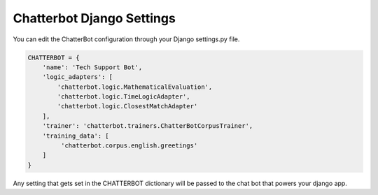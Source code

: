 ==========================
Chatterbot Django Settings
==========================

You can edit the ChatterBot configuration through your Django settings.py file.

.. code-block:: python

   CHATTERBOT = {
       'name': 'Tech Support Bot',
       'logic_adapters': [
           'chatterbot.logic.MathematicalEvaluation',
           'chatterbot.logic.TimeLogicAdapter',
           'chatterbot.logic.ClosestMatchAdapter'
       ],
       'trainer': 'chatterbot.trainers.ChatterBotCorpusTrainer',
       'training_data': [
            'chatterbot.corpus.english.greetings'
       ]
   }

Any setting that gets set in the CHATTERBOT dictionary will be passed to the chat bot that powers your django app.
